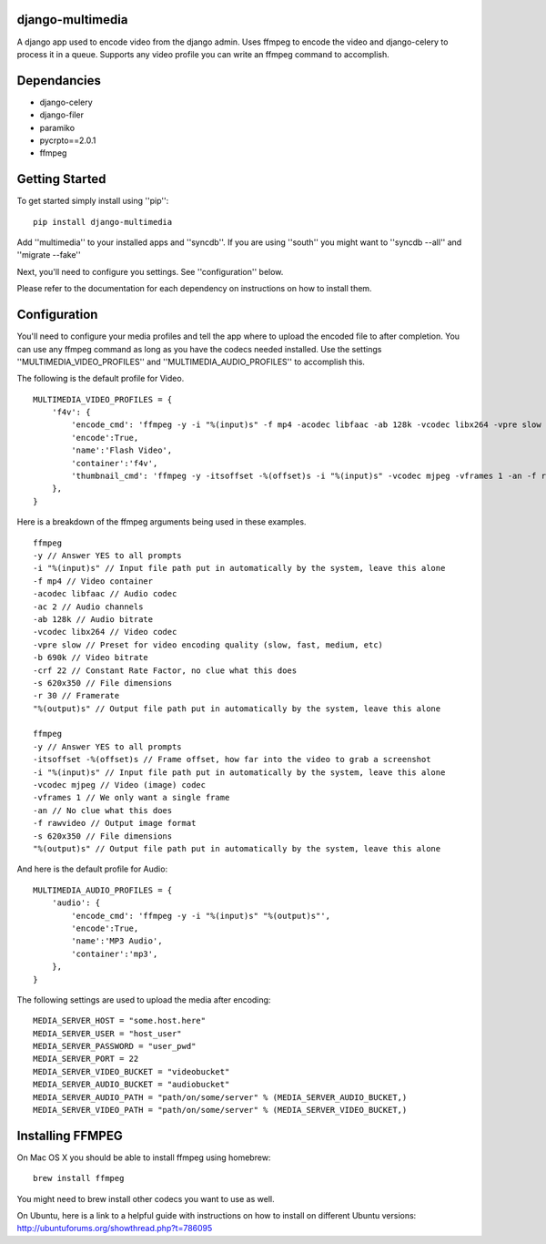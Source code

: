 django-multimedia
=================
A django app used to encode video from the django admin. Uses ffmpeg to encode the video and django-celery to process it in a queue. Supports any video profile you can write an ffmpeg command to accomplish.

Dependancies
============

- django-celery
- django-filer
- paramiko
- pycrpto==2.0.1
- ffmpeg

Getting Started
=============

To get started simply install using ''pip'':
::
    pip install django-multimedia

Add ''multimedia'' to your installed apps and ''syncdb''.  If you are using ''south'' you might want to ''syncdb --all'' and ''migrate --fake''

Next, you'll need to configure you settings. See ''configuration'' below.

Please refer to the documentation for each dependency on instructions on how to install them.

Configuration
==============

You'll need to configure your media profiles and tell the app where to upload the encoded file to after completion.  You can use any ffmpeg command as long as you have the codecs needed installed.  Use the settings ''MULTIMEDIA_VIDEO_PROFILES'' and ''MULTIMEDIA_AUDIO_PROFILES''  to accomplish this.  

The following is the default profile for Video.
::
    MULTIMEDIA_VIDEO_PROFILES = {
        'f4v': {
            'encode_cmd': 'ffmpeg -y -i "%(input)s" -f mp4 -acodec libfaac -ab 128k -vcodec libx264 -vpre slow -b 690k -ac 2 -crf 22 -s 620x350 -r 30 "%(output)s"',
            'encode':True,
            'name':'Flash Video',
            'container':'f4v',
            'thumbnail_cmd': 'ffmpeg -y -itsoffset -%(offset)s -i "%(input)s" -vcodec mjpeg -vframes 1 -an -f rawvideo -s 620x350 "%(output)s"'
        },
    }

Here is a breakdown of the ffmpeg arguments being used in these examples.
::
    ffmpeg 
    -y // Answer YES to all prompts
    -i "%(input)s" // Input file path put in automatically by the system, leave this alone
    -f mp4 // Video container
    -acodec libfaac // Audio codec
    -ac 2 // Audio channels 
    -ab 128k // Audio bitrate
    -vcodec libx264 // Video codec
    -vpre slow // Preset for video encoding quality (slow, fast, medium, etc)
    -b 690k // Video bitrate
    -crf 22 // Constant Rate Factor, no clue what this does
    -s 620x350 // File dimensions
    -r 30 // Framerate
    "%(output)s" // Output file path put in automatically by the system, leave this alone

    ffmpeg 
    -y // Answer YES to all prompts
    -itsoffset -%(offset)s // Frame offset, how far into the video to grab a screenshot
    -i "%(input)s" // Input file path put in automatically by the system, leave this alone
    -vcodec mjpeg // Video (image) codec
    -vframes 1 // We only want a single frame
    -an // No clue what this does
    -f rawvideo // Output image format
    -s 620x350 // File dimensions
    "%(output)s" // Output file path put in automatically by the system, leave this alone

And here is the default profile for Audio:
::
    MULTIMEDIA_AUDIO_PROFILES = {
        'audio': {
            'encode_cmd': 'ffmpeg -y -i "%(input)s" "%(output)s"',
            'encode':True,
            'name':'MP3 Audio',
            'container':'mp3',
        },
    }

The following settings are used to upload the media after encoding:
::
    MEDIA_SERVER_HOST = "some.host.here"
    MEDIA_SERVER_USER = "host_user"
    MEDIA_SERVER_PASSWORD = "user_pwd"
    MEDIA_SERVER_PORT = 22
    MEDIA_SERVER_VIDEO_BUCKET = "videobucket"
    MEDIA_SERVER_AUDIO_BUCKET = "audiobucket"
    MEDIA_SERVER_AUDIO_PATH = "path/on/some/server" % (MEDIA_SERVER_AUDIO_BUCKET,)
    MEDIA_SERVER_VIDEO_PATH = "path/on/some/server" % (MEDIA_SERVER_VIDEO_BUCKET,)
   
Installing FFMPEG
===============
On Mac OS X you should be able to install ffmpeg using homebrew:
::
    brew install ffmpeg

You might need to brew install other codecs you want to use as well.

On Ubuntu, here is a link to a helpful guide with instructions on how to install on different Ubuntu versions: http://ubuntuforums.org/showthread.php?t=786095
